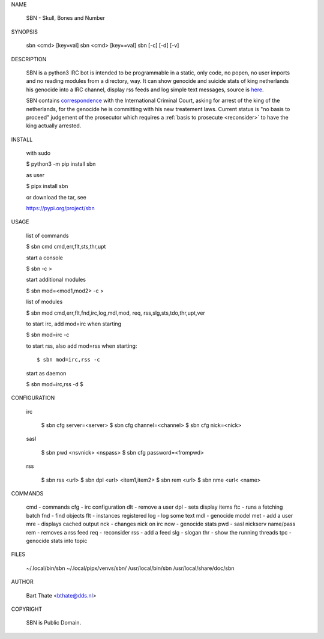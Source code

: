 NAME

    SBN - Skull, Bones and Number


SYNOPSIS

    sbn <cmd> [key=val] 
    sbn <cmd> [key==val]
    sbn [-c] [-d] [-v]


DESCRIPTION


    SBN is a python3 IRC bot is intended to be programmable  in a
    static, only code, no popen, no user imports and no reading modules from
    a directory, way. It can show genocide and suicide stats of king netherlands
    his genocide into a IRC channel, display rss feeds and log simple text
    messages, source is `here <source.html>`_.

    SBN contains `correspondence <writings.html>`_ with the
    International Criminal Court, asking for arrest of the king of the 
    netherlands, for the genocide he is committing with his new treatement laws.
    Current status is "no basis to proceed" judgement of the prosecutor 
    which requires a :ref:`basis to prosecute <reconsider>` to have the king actually
    arrested.


INSTALL


    with sudo

    $ python3 -m pip install sbn

    as user

    $ pipx install sbn

    or download the tar, see

    https://pypi.org/project/sbn


USAGE


    list of commands

    $ sbn cmd
    cmd,err,flt,sts,thr,upt


    start a console

    $ sbn -c
    >

    start additional modules

    $ sbn mod=<mod1,mod2> -c
    >

    list of modules

    $ sbn mod
    cmd,err,flt,fnd,irc,log,mdl,mod,
    req, rss,slg,sts,tdo,thr,upt,ver

    to start irc, add mod=irc when
    starting

    $ sbn mod=irc -c

    to start rss, also add mod=rss
    when starting::

    $ sbn mod=irc,rss -c

    start as daemon

    $ sbn  mod=irc,rss -d
    $ 


CONFIGURATION


 irc

    $ sbn cfg server=<server>
    $ sbn cfg channel=<channel>
    $ sbn cfg nick=<nick>

 sasl

    $ sbn pwd <nsvnick> <nspass>
    $ sbn cfg password=<frompwd>

 rss

    $ sbn rss <url>
    $ sbn dpl <url> <item1,item2>
    $ sbn rem <url>
    $ sbn nme <url< <name>


COMMANDS

    cmd - commands
    cfg - irc configuration
    dlt - remove a user
    dpl - sets display items
    ftc - runs a fetching batch
    fnd - find objects 
    flt - instances registered
    log - log some text
    mdl - genocide model
    met - add a user
    mre - displays cached output
    nck - changes nick on irc
    now - genocide stats
    pwd - sasl nickserv name/pass
    rem - removes a rss feed
    req - reconsider
    rss - add a feed
    slg - slogan
    thr - show the running threads
    tpc - genocide stats into topic


FILES

    ~/.local/bin/sbn
    ~/.local/pipx/venvs/sbn/
    /usr/local/bin/sbn
    /usr/local/share/doc/sbn

AUTHOR


    Bart Thate <bthate@dds.nl>


COPYRIGHT

    SBN is Public Domain.
